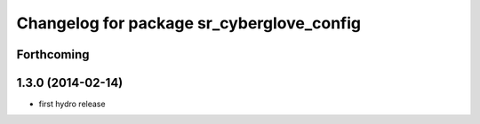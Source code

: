 ^^^^^^^^^^^^^^^^^^^^^^^^^^^^^^^^^^^^^^^^^^
Changelog for package sr_cyberglove_config
^^^^^^^^^^^^^^^^^^^^^^^^^^^^^^^^^^^^^^^^^^

Forthcoming
-----------

1.3.0 (2014-02-14)
------------------
* first hydro release
